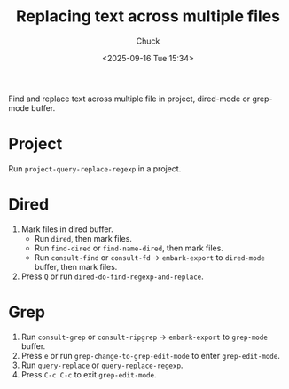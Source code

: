 #+TITLE: Replacing text across multiple files
#+AUTHOR: Chuck
#+DESCRIPTION: Find and replace text across multiple file in project, dired-mode or grep-mode buffer.
#+KEYWORDS: Emacs
#+DATE: <2025-09-16 Tue 15:34>

Find and replace text across multiple file in project, dired-mode or grep-mode buffer.

* Project

Run ~project-query-replace-regexp~ in a project.

* Dired

1. Mark files in dired buffer.
   - Run ~dired~, then mark files.
   - Run ~find-dired~ or ~find-name-dired~, then mark files.
   - Run ~consult-find~ or ~consult-fd~ -> ~embark-export~ to ~dired-mode~ buffer, then mark files.
2. Press ~Q~ or run ~dired-do-find-regexp-and-replace~.

* Grep

1. Run ~consult-grep~ or ~consult-ripgrep~ -> ~embark-export~ to ~grep-mode~ buffer.
2. Press ~e~ or run ~grep-change-to-grep-edit-mode~ to enter ~grep-edit-mode~.
3. Run ~query-replace~ or ~query-replace-regexp~.
4. Press ~C-c C-c~ to exit ~grep-edit-mode~.

